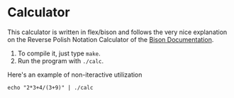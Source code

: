 * Calculator

This calculator is written in flex/bison and follows the very nice
explanation on the Reverse Polish Notation Calculator of the [[http://dinosaur.compilertools.net/bison/bison_5.html#SEC16][Bison
Documentation]].

1. To compile it, just type =make=.
2. Run the program with =./calc=.

Here's an example of non-iteractive utilization

#+begin_src shell :results output
echo "2*3+4/(3+9)" | ./calc
#+end_src

#+RESULTS:
: Result: 6.333333
